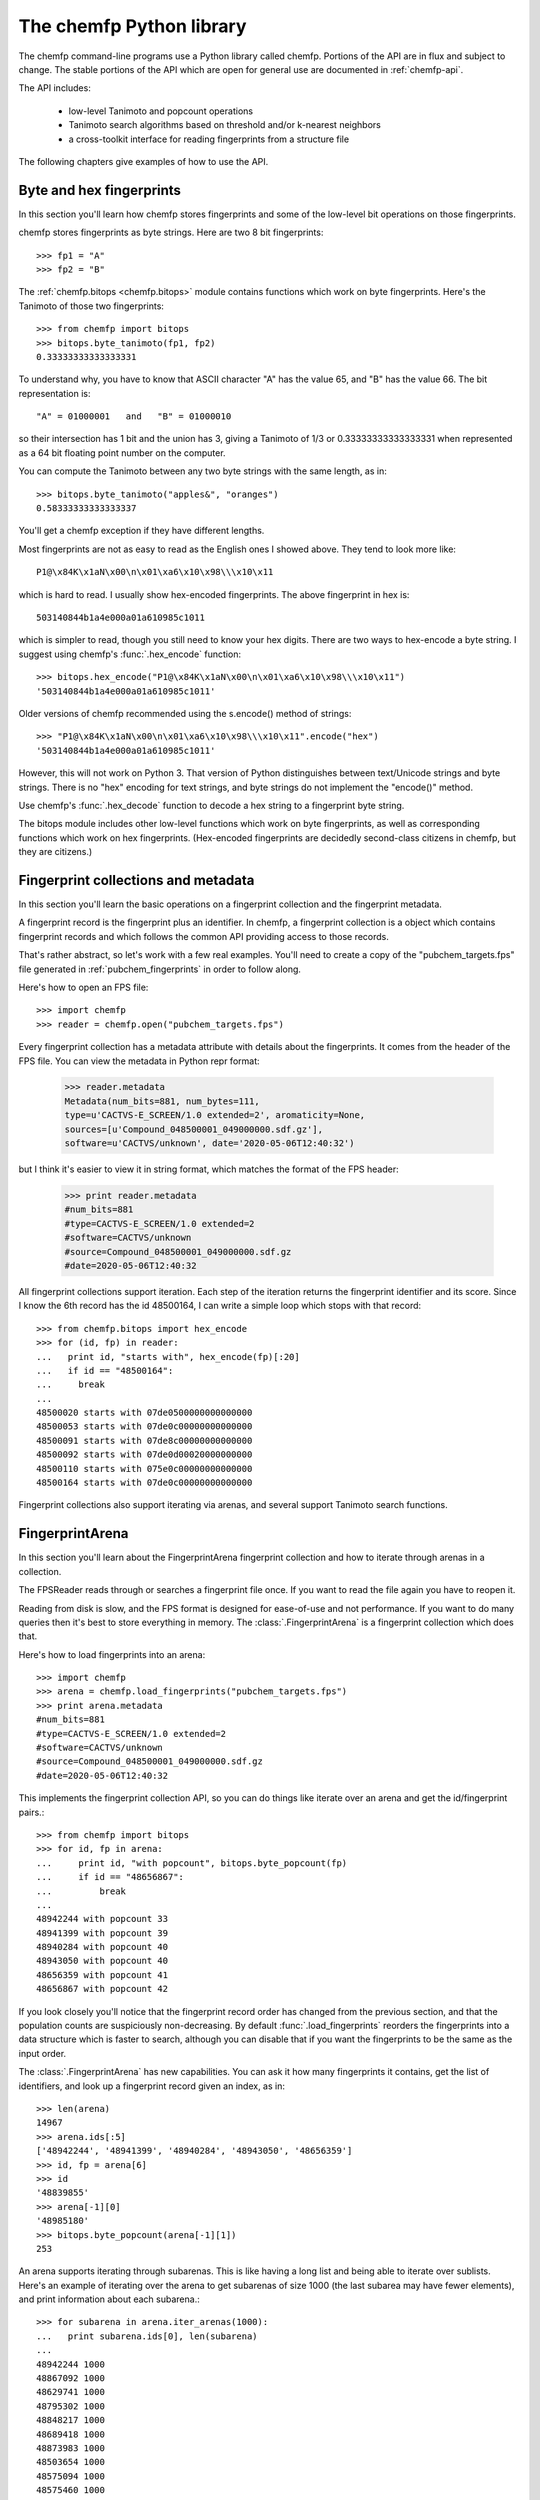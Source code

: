.. highlight:: pycon

=========================
The chemfp Python library
=========================

The chemfp command-line programs use a Python library called
chemfp. Portions of the API are in flux and subject to change. The
stable portions of the API which are open for general use are
documented in :ref:`chemfp-api`.

The API includes:

 - low-level Tanimoto and popcount operations
 - Tanimoto search algorithms based on threshold and/or k-nearest neighbors
 - a cross-toolkit interface for reading fingerprints from a structure file

The following chapters give examples of how to use the API.

Byte and hex fingerprints
=========================

In this section you'll learn how chemfp stores fingerprints and some
of the low-level bit operations on those fingerprints.

chemfp stores fingerprints as byte strings. Here are two 8 bit
fingerprints::

    >>> fp1 = "A"
    >>> fp2 = "B"

The :ref:`chemfp.bitops <chemfp.bitops>` module contains functions which work on byte
fingerprints. Here's the Tanimoto of those two fingerprints::

    >>> from chemfp import bitops
    >>> bitops.byte_tanimoto(fp1, fp2)
    0.33333333333333331

To understand why, you have to know that ASCII character "A" has the
value 65, and "B" has the value 66. The bit representation is::

     "A" = 01000001   and   "B" = 01000010

so their intersection has 1 bit and the union has 3, giving a Tanimoto
of 1/3 or 0.33333333333333331 when represented as a 64 bit floating
point number on the computer.

You can compute the Tanimoto between any two byte strings with the
same length, as in::

    >>> bitops.byte_tanimoto("apples&", "oranges")
    0.58333333333333337

You'll get a chemfp exception if they have different lengths.

.. highlight:: none

Most fingerprints are not as easy to read as the English ones I showed
above. They tend to look more like::


    P1@\x84K\x1aN\x00\n\x01\xa6\x10\x98\\\x10\x11

which is hard to read. I usually show hex-encoded fingerprints. The above
fingerprint in hex is::

    503140844b1a4e000a01a610985c1011

.. highlight:: pycon 

which is simpler to read, though you still need to know your hex
digits. There are two ways to hex-encode a byte string. I suggest
using chemfp's :func:`.hex_encode` function::
  
    >>> bitops.hex_encode("P1@\x84K\x1aN\x00\n\x01\xa6\x10\x98\\\x10\x11")
    '503140844b1a4e000a01a610985c1011'

Older versions of chemfp recommended using the s.encode() method of strings::

     >>> "P1@\x84K\x1aN\x00\n\x01\xa6\x10\x98\\\x10\x11".encode("hex")
     '503140844b1a4e000a01a610985c1011'

However, this will not work on Python 3. That version of Python
distinguishes between text/Unicode strings and byte strings. There is
no "hex" encoding for text strings, and byte strings do not implement
the "encode()" method.

Use chemfp's :func:`.hex_decode` function to decode a hex string to
a fingerprint byte string.

The bitops module includes other low-level functions which work on
byte fingerprints, as well as corresponding functions which work on
hex fingerprints. (Hex-encoded fingerprints are decidedly second-class
citizens in chemfp, but they are citizens.)


Fingerprint collections and metadata
====================================

In this section you'll learn the basic operations on a fingerprint
collection and the fingerprint metadata.

A fingerprint record is the fingerprint plus an identifier. In chemfp,
a fingerprint collection is a object which contains fingerprint
records and which follows the common API providing access to those
records.

That's rather abstract, so let's work with a few real examples. You'll
need to create a copy of the "pubchem_targets.fps" file generated in
:ref:`pubchem_fingerprints` in order to follow along.

Here's how to open an FPS file::

    >>> import chemfp
    >>> reader = chemfp.open("pubchem_targets.fps")

Every fingerprint collection has a metadata attribute with details
about the fingerprints. It comes from the header of the FPS file. You
can view the metadata in Python repr format:

    >>> reader.metadata
    Metadata(num_bits=881, num_bytes=111,
    type=u'CACTVS-E_SCREEN/1.0 extended=2', aromaticity=None,
    sources=[u'Compound_048500001_049000000.sdf.gz'],
    software=u'CACTVS/unknown', date='2020-05-06T12:40:32')
    
but I think it's easier to view it in string format, which matches the
format of the FPS header:

    >>> print reader.metadata
    #num_bits=881
    #type=CACTVS-E_SCREEN/1.0 extended=2
    #software=CACTVS/unknown
    #source=Compound_048500001_049000000.sdf.gz
    #date=2020-05-06T12:40:32

All fingerprint collections support iteration. Each step of the
iteration returns the fingerprint identifier and its score. Since I
know the 6th record has the id 48500164, I can write a simple loop
which stops with that record::

    >>> from chemfp.bitops import hex_encode
    >>> for (id, fp) in reader:
    ...   print id, "starts with", hex_encode(fp)[:20]
    ...   if id == "48500164":
    ...     break
    ...
    48500020 starts with 07de0500000000000000
    48500053 starts with 07de0c00000000000000
    48500091 starts with 07de8c00000000000000
    48500092 starts with 07de0d00020000000000
    48500110 starts with 075e0c00000000000000
    48500164 starts with 07de0c00000000000000

Fingerprint collections also support iterating via arenas, and several
support Tanimoto search functions.


FingerprintArena
================

In this section you'll learn about the FingerprintArena fingerprint
collection and how to iterate through arenas in a collection.

The FPSReader reads through or searches a fingerprint file once. If
you want to read the file again you have to reopen it.

Reading from disk is slow, and the FPS format is designed for
ease-of-use and not performance. If you want to do many queries then
it's best to store everything in memory. The
:class:`.FingerprintArena` is a
fingerprint collection which does that.

Here's how to load fingerprints into an arena::

    >>> import chemfp
    >>> arena = chemfp.load_fingerprints("pubchem_targets.fps")
    >>> print arena.metadata
    #num_bits=881
    #type=CACTVS-E_SCREEN/1.0 extended=2
    #software=CACTVS/unknown
    #source=Compound_048500001_049000000.sdf.gz
    #date=2020-05-06T12:40:32

This implements the fingerprint collection API, so you can do things
like iterate over an arena and get the id/fingerprint pairs.::

    >>> from chemfp import bitops
    >>> for id, fp in arena:
    ...     print id, "with popcount", bitops.byte_popcount(fp)
    ...     if id == "48656867":
    ...         break
    ... 
    48942244 with popcount 33
    48941399 with popcount 39
    48940284 with popcount 40
    48943050 with popcount 40
    48656359 with popcount 41
    48656867 with popcount 42

If you look closely you'll notice that the fingerprint record order
has changed from the previous section, and that the population counts
are suspiciously non-decreasing. By default :func:`.load_fingerprints`
reorders the fingerprints into a data structure which is faster to
search, although you can disable that if you want the fingerprints to
be the same as the input order.

The :class:`.FingerprintArena` has new capabilities. You can ask it
how many fingerprints it contains, get the list of identifiers, and
look up a fingerprint record given an index, as in::

    >>> len(arena)
    14967
    >>> arena.ids[:5]
    ['48942244', '48941399', '48940284', '48943050', '48656359']
    >>> id, fp = arena[6]
    >>> id
    '48839855'
    >>> arena[-1][0]
    '48985180'
    >>> bitops.byte_popcount(arena[-1][1])
    253

An arena supports iterating through subarenas. This is like having a
long list and being able to iterate over sublists. Here's an example
of iterating over the arena to get subarenas of size 1000 (the last
subarea may have fewer elements), and print information about each
subarena.::

    >>> for subarena in arena.iter_arenas(1000):
    ...   print subarena.ids[0], len(subarena)
    ... 
    48942244 1000
    48867092 1000
    48629741 1000
    48795302 1000
    48848217 1000
    48689418 1000
    48873983 1000
    48503654 1000
    48575094 1000
    48575460 1000
    48531270 1000
    48960181 1000
    48806978 1000
    48837835 1000
    48584671 967
    >>> arena[0][0]
    '48942244'
    >>> arena[1000][0]
    '48867092'

To help demonstrate what's going on, I showed the first id of each
record along with the main arena ids for records 0 and 1000, so you
can verify that they are the same.

Arenas are a core part of chemfp. Processing one fingerprint at a time
is slow, so the main search routines expect to iterate over query
arenas, rather than query fingerprints.

Thus, the FPSReaders -- and all chemfp fingerprint collections -- also
support the :func:`.iter_arenas` interface. Here's an example of reading the
targets file 2000 records at a time::

    >>> queries = chemfp.open("pubchem_queries.fps")
    >>> for arena in queries.iter_arenas(2):
    ...   print len(arena)
    ...
    2000
    2000
    2000
    2000
    2000
    826

Those add up to 10,826, which you can verify is the number of
structures in the original source file.

If you have a :class:`.FingerprintArena` instance then you can also
use Python's slice notation to make a subarena::

    >>> queries = chemfp.load_fingerprints("pubchem_queries.fps")
    >>> queries[10:15]
    <chemfp.arena.FingerprintArena object at 0x552c10>
    >>> queries[10:15].ids
    ['99110546', '99110547', '99123452', '99123453', '99133437']
    >>> queries.ids[10:15]
    ['99110546', '99110547', '99123452', '99123453', '99133437']

The big restriction is that slices can only have a step size
of 1. Slices like `[10:20:2]` and `[::-1]` aren't supported. If you
want something like that then you'll need to make a new arena instead
of using a subarena slice.

In case you were wondering, yes, you can use `iter_arenas` or the other
FingerprintArena methods on a subarena::

    >>> queries[10:15][1:3].ids
    ['99110547', '99123452']
    >>> queries.ids[11:13]
    ['99110547', '99123452']



How to use query fingerprints to search for similar target fingerprints
=======================================================================

In this section you'll learn how to do a Tanimoto search using the
previously created PubChem fingerprint files for the queries and the
targets.

It's faster to search an arena, so I'll load the target fingerprints:

    >>> import chemfp
    >>> targets = chemfp.load_fingerprints("pubchem_targets.fps")
    >>> len(targets)
    14967

and open the queries as an FPSReader.

    >>> queries = chemfp.open("pubchem_queries.fps")

I'll use :func:`.threshold_tanimoto_search` to find, for each query,
all hits which are at least 0.7 similar to the query.

    >>> for (query_id, hits) in chemfp.threshold_tanimoto_search(queries, targets, threshold=0.7):
    ...   print query_id, len(hits), list(hits)[:2]
    ... 
    99000039 641 [(3619, 0.7085714285714285), (4302, 0.7371428571428571)]
    99000230 373 [(2747, 0.703030303030303), (3608, 0.7041420118343196)]
    99002251 270 [(2512, 0.7006369426751592), (2873, 0.7088607594936709)]
    99003537 523 [(6697, 0.7230769230769231), (7478, 0.7085427135678392)]
    99003538 523 [(6697, 0.7230769230769231), (7478, 0.7085427135678392)]
    99005028 131 [(772, 0.7589285714285714), (796, 0.7522123893805309)]
    99005031 131 [(772, 0.7589285714285714), (796, 0.7522123893805309)]
    99006292 308 [(805, 0.7058823529411765), (808, 0.7)]
    99006293 308 [(805, 0.7058823529411765), (808, 0.7)]
    99006597 0 []
          # ... many lines omitted ...

I'm only showing the first two hits for the sake of space. It seems
rather pointless, after all, to show all 641 hits of query id 99000039.

What you don't see is that the implementation uses the iter_arenas()
interface on the queries so that it processes only a subarena at a
time. There's a tradeoff between a large arena, which is faster
because it doesn't often go back to Python code, or a small arena,
which uses less memory and is more responsive. You can change the
tradeoff using the *arena_size* parameter.


If all you care about is the count of the hits within a given
threshold then use :func:`chemfp.count_tanimoto_hits`::

    >>> queries = chemfp.open("pubchem_queries.fps")
    >>> for (query_id, count) in chemfp.count_tanimoto_hits(queries, targets, threshold=0.7):
    ...     print query_id, count
    ... 
    99000039 641
    99000230 373
    99002251 270
    99003537 523
    99003538 523
    99005028 131
    99005031 131
    99006292 308
    99006293 308
    99006597 0
         # ... many lines omitted ...

Or, if you only want the k=2 nearest neighbors to each target within
that same threshold of 0.7 then use
:func:`chemfp.knearest_tanimoto_search`::

    >>> queries = chemfp.open("pubchem_queries.fps")
    >>> for (query_id, hits) in chemfp.knearest_tanimoto_search(queries, targets, k=2, threshold=0.7):
    ...     print query_id, list(hits)
    ... 
    99000039 [(10706, 0.8784530386740331), (10551, 0.8729281767955801)]
    99000230 [(8201, 0.8588235294117647), (10267, 0.8522727272727273)]
    99002251 [(6939, 0.8109756097560976), (8628, 0.8106508875739645)]
    99003537 [(13023, 0.9035532994923858), (12924, 0.8984771573604061)]
    99003538 [(13023, 0.9035532994923858), (12924, 0.8984771573604061)]
    99005028 [(906, 0.8288288288288288), (1746, 0.8166666666666667)]
         # ... many lines omitted ...



How to search an FPS file
=========================

In this section you'll learn how to search an FPS file directly,
without loading it into a FingerprintArena.

The previous example loaded the fingerprints into a
FingerprintArena. That's the fastest way to do multiple
searches. Sometimes though you only want to do one or a couple of
queries. It seems rather excessive to read the entire targets file
into an in-memory data structure before doing the search when you
could search will processing the file.

For that case, use an FPSReader as the target file. Here I'll get the
first two records from the queries file and use them to search the
targets file::

    >>> query_arena = next(chemfp.open("pubchem_queries.fps").iter_arenas(2))

This line opens the file, iterates over its fingerprint records, and
return the two as an arena. Perhaps a slightly less confusing way to
write the above is::

    >>> for query_arena in chemfp.open("pubchem_queries.fps").iter_arenas(1):
    ...   break

Here are the k=5 closest hits against the targets file::

    >>> targets = chemfp.open("pubchem_targets.fps")
    >>> for query_id, hits in chemfp.knearest_tanimoto_search(query_arena, targets, k=5, threshold=0.0):
    ...   print "Hits for", query_id
    ...   for hit in hits:
    ...     print "", hit
    ... 
    Hits for 99000039
     ('48503376', 0.8784530386740331)
     ('48503380', 0.8729281767955801)
     ('48732162', 0.8595505617977528)
     ('48520532', 0.8540540540540541)
     ('48985130', 0.8449197860962567)
    Hits for 99000230
     ('48563034', 0.8588235294117647)
     ('48731730', 0.8522727272727273)
     ('48583483', 0.8411764705882353)
     ('48563042', 0.8352941176470589)
     ('48935653', 0.8333333333333334)

Remember that the FPSReader is based on reading an FPS file. Once
you've done a search, the file is read, and you can't do another
search. You'll need to reopen the file.

Each search processes *arena_size* query fingerprints at a time. You
will need to increase that value if you want to search more than that
number of fingerprints with this method. The search performance
tradeoff between a FPSReader search and loading the fingerprints into
a FingerprintArena occurs with under 10 queries, so there should be
little reason to worry about this.


FingerprintArena searches returning indices instead of ids
===========================================================

In this section you'll learn how to search a FingerprintArena and use
hits based on integer indices rather than string ids.

The previous sections used a high-level interface to the Tanimoto
search code. Those are designed for the common case where you just
want the query id and the hits, where each hit includes the target id.

Working with strings is actually rather inefficient in both speed and
memory. It's usually better to work with indices if you can, and in
the next section I'll show how to make a distance matrix using this
interface.

The index-based search functions are in the :mod:`chemfp.search` module.
They can be categorized into three groups:

  1. Count the number of hits:

    * :func:`chemfp.search.count_tanimoto_hits_fp` - search an arena using a single fingerprint

    * :func:`chemfp.search.count_tanimoto_hits_arena` - search an arena using an arena

    * :func:`chemfp.search.count_tanimoto_hits_symmetric` - search an arena using itself

  2. Find all hits at or above a given threshold, sorted arbitrarily:

    * :func:`chemfp.search.threshold_tanimoto_search_fp` - search an arena using a single fingerprint

    * :func:`chemfp.search.threshold_tanimoto_search_arena` - search an arena using an arena

    * :func:`chemfp.search.threshold_tanimoto_search_symmetric` - search an arena using itself


  3. Find the k-nearest hits at or above a given threshold, sorted by decreasing similarity:

    * :func:`chemfp.search.knearest_tanimoto_search_fp` - search an arena using a single fingerprint

    * :func:`chemfp.search.knearest_tanimoto_search_arena` - search an arena using an arena

    * :func:`chemfp.search.knearest_tanimoto_search_symmetric` - search an arena using itself

The functions ending '_fp' take a query fingerprint and a target
arena. The functions ending '_arena' take a query arena and a target
arena. The functions ending '_symmetric' use the same arena as both
the query and target.

In the following example, I'll use the first 5 fingerprints of a data
set to search the entire data set. To do this, I load the data set as
an arena, read the 5 records of the same file as a query arena, and do
the search.

    >>> import chemfp
    >>> from chemfp import search
    >>> targets = chemfp.load_fingerprints("pubchem_queries.fps")
    >>> queries = next(chemfp.open("pubchem_queries.fps").iter_arenas(5))
    >>> results = search.threshold_tanimoto_search_arena (queries, targets, threshold=0.7)

The threshold_tanimoto_search_arena search finds the target
fingerprints which have a similarity score of at least 0.7 compared to
the query.

You can iterate over the results to get the list of hits for each of
the queries. The order of the results is the same as the order of the
records in the query.::

    >>> for hits in results:
    ...   print len(hits), hits.get_ids_and_scores()[:3]
    ...
    261 [('99115962', 0.7005649717514124), ('99115963', 0.7005649717514124), ('99103967', 0.7303370786516854)]
    281 [('99141183', 0.7202380952380952), ('99174339', 0.7017543859649122), ('99275524', 0.7093023255813954)]
    118 [('99123562', 0.7564102564102564), ('99104138', 0.7080745341614907), ('99104141', 0.7080745341614907)]
    223 [('99121080', 0.7591623036649214), ('99210542', 0.7106598984771574), ('99210544', 0.7106598984771574)]
    223 [('99121080', 0.7591623036649214), ('99210542', 0.7106598984771574), ('99210544', 0.7106598984771574)]

This result is like what you saw earlier, except that it doesn't have
the query id. You can get that from the arena's `id` attribute, which
contains the list of fingerprint identifiers.

    >>> for query_id, hits in zip(queries.ids, results):
    ...   print "Hits for", query_id
    ...   for hit in hits.get_ids_and_scores()[:3]:
    ...     print "", hit
    Hits for 99000039
    ('99115962', 0.7005649717514124)
    ('99115963', 0.7005649717514124)
    ('99103967', 0.7303370786516854)
    Hits for 99000230
    ('99141183', 0.7202380952380952)
    ('99174339', 0.7017543859649122)
    ('99275524', 0.7093023255813954)
    Hits for 99002251
       ...

What I really want to show is that you can get the same data only
using the offset index for the target record instead of its id. The
result from a Tanimoto search is a :class:`.SearchResults`
instance, with methods that include
:meth:`SearchResults.get_indices_and_scores`,
:meth:`SearchResults.get_ids`, and :meth:`SearchResults.get_scores`::

  >>> for hits in results:
  ...   print len(hits), hits.get_indices_and_scores()[:3]
  ... 
  261 [(2998, 0.7005649717514124), (2999, 0.7005649717514124), (3816, 0.7303370786516854)]
  281 [(2953, 0.7202380952380952), (3162, 0.7017543859649122), (3543, 0.7093023255813954)]
  118 [(2491, 0.7564102564102564), (2584, 0.7080745341614907), (2585, 0.7080745341614907)]
  223 [(5509, 0.7591623036649214), (5793, 0.7106598984771574), (5794, 0.7106598984771574)]
  223 [(5509, 0.7591623036649214), (5793, 0.7106598984771574), (5794, 0.7106598984771574)]
  >>> 
  >>> targets.ids[0]
  '99116624'
  >>> targets.ids[3]
  '99116668'
  >>> targets.ids[15]
  '99134597'

I did a few id lookups given the target dataset to show you that the
index corresponds to the identifiers from the previous code.

These examples iterated over each individual :class:`SearchResult` to
fetch the ids and scores, or indices and scores. Another possibility
is to ask the `SearchResults` collection to iterate directly over the
list of fields you want.

  >>> for row in results.iter_indices_and_scores():
  ...   print len(row), row[:3]
  ...
  261 [(2998, 0.7005649717514124), (2999, 0.7005649717514124), (3816, 0.7303370786516854)]
  281 [(2953, 0.7202380952380952), (3162, 0.7017543859649122), (3543, 0.7093023255813954)]
  118 [(2491, 0.7564102564102564), (2584, 0.7080745341614907), (2585, 0.7080745341614907)]
  223 [(5509, 0.7591623036649214), (5793, 0.7106598984771574), (5794, 0.7106598984771574)]
  223 [(5509, 0.7591623036649214), (5793, 0.7106598984771574), (5794, 0.7106598984771574)]

This was added to get a bit more performance out of chemfp and because
the API is sometimes cleaner one way and sometimes cleaner than the
other. Yes, I know that the Zen of Python recommends that "there
should be one-- and preferably only one --obvious way to do it." Oh
well.


Computing a distance matrix for clustering
==========================================

In this section you'll learn how to compute a distance matrix using
the chemfp API.

chemfp does not do clustering. There's a huge number of tools which
already do that. A goal of chemfp in the future is to provide some
core components which clustering algorithms can use.

That's in the future. Right now you can use the following to build a
distance matrix and pass that to one of those tools.

Since we're using the same fingerprint arena for both queries and
targets, we know the distance matrix will be symmetric along the
diagonal, and the diagonal terms will be 1.0. The
:func:`chemfp.search.threshold_tanimoto_search_symmetric` functions can take
advantage of the symmetry for a factor of two performance
gain. There's also a way to limit it to just the upper triangle, which
gives a factor of two memory gain as well.


Most of those tools use `NumPy <http://numpy.scipy.org/>`_, which is a
popular third-party package for numerical computing. You will need to
have it installed for the following to work.

.. highlight:: python 

::

  import numpy  # NumPy must be installed
  from chemfp import search
  
  # Compute distance[i][j] = 1-Tanimoto(fp[i], fp[j])
  
  def distance_matrix(arena):
      n = len(arena)
      
      # Start off a similarity matrix with 1.0s along the diagonal
      similarities = numpy.identity(n, "d")
      
      ## Compute the full similarity matrix.
      # The implementation computes the upper-triangle then copies
      # the upper-triangle into lower-triangle. It does not include
      # terms for the diagonal.
      results = search.threshold_tanimoto_search_symmetric(arena, threshold=0.0)
      
      # Copy the results into the NumPy array.
      for row_index, row in enumerate(results.iter_indices_and_scores()):
          for target_index, target_score in row:
              similarities[row_index, target_index] = target_score
      
      # Return the distance matrix using the similarity matrix
      return 1.0 - similarities


Once you've computed the distance matrix, clustering is easy. I
installed the `hcluster <http://code.google.com/p/scipy-cluster/>`_
package, as well as `matplotlib <http://matplotlib.sourceforge.net/>`_,
then ran the following to see the hierarchical clustering::

  import chemfp
  import hcluster # Clustering package from http://code.google.com/p/scipy-cluster/
  
  # ... insert the 'distance_matrix' function definition here ...
  
  dataset = chemfp.load_fingerprints("pubchem_queries.fps")
  distances  = distance_matrix(dataset)
  
  linkage = hcluster.linkage(distances, method="single", metric="euclidean")
  
  # Plot using matplotlib, which you must have installed
  hcluster.dendrogram(linkage, labels=dataset.ids)
  
  import pylab
  pylab.show()

In practice you'll almost certainly want to use one of the `scikit-learn clustering algorithms
<http://scikit-learn.org/stable/modules/classes.html#module-sklearn.cluster>`_.


Convert SearchResults to a SciPy csr matrix
===========================================

In this section you'll learn how to convert a SearchResults object
into a SciPy compressed sparse row matrix.

In the previous section you learned how to use the chemfp API to
create a NumPy similarity matrix, and convert that into a distance
matrix. The result is a dense matrix, and the amount of memory goes as
the square of the number of structures.

If you have a reasonably high similarity threshold, like 0.7, then
most of the similarity scores will be zero. Internally the
:class:`.SearchResults` object only stores the non-zero values for
each row, along with an index to specify the column. This is a common
way to compress sparse data.

SciPy has its own
`compressed sparse row ("csr") matrix
<https://docs.scipy.org/doc/scipy/reference/generated/scipy.sparse.csr_matrix.html>`_
data type, which can be used as input to many of the
`scikit-learn clustering algorithms
<http://scikit-learn.org/stable/modules/classes.html#module-sklearn.cluster>`_.

If you want to use those algorithms, call the
:meth:`.SearchResults.to_csr` method to convert the SearchResults
scores (and only the scores) into a csr matrix. The rows will be in
the same order as the SearchResult (and the original queries), and
the columns will be in the same order as the target arena, including
its ids.

I don't know enough about scikit-learn to give a useful example. (If
you do, let me know!) Instead, I'll start by doing an NxM search of
two sets of fingerprints::

  from __future__ import print_function
  import chemfp
  from chemfp import search
  
  queries = chemfp.load_fingerprints("pubchem_queries.fps")
  targets = chemfp.load_fingerprints("pubchem_targets.fps")
  results = search.threshold_tanimoto_search_arena(queries, targets, threshold = 0.8)

.. highlight:: pycon

The SearchResults attribute :attr:`~.SearchResults.shape` describes the
number of rows and columns::
  
  >>> results.shape
  (10826, 14967)
  >>> len(queries)
  10826
  >>> len(targets)
  14967
  >>> results[2001].get_indices_and_scores()
  [(2031, 0.8770491803278688), (2032, 0.8770491803278688)]

I'll turn it into a SciPy csr::

  >>> csr = results.to_csr()
  >>> csr
  <10826x14967 sparse matrix of type '<type 'numpy.float64'>'
      with 369471 stored elements in Compressed Sparse Row format>
  >>> csr.shape
  (10826, 14967)

and look at the same row to show it has the same indices and scores::

  >>> csr[2001]
  <1x14967 sparse matrix of type '<type 'numpy.float64'>'
      with 2 stored elements in Compressed Sparse Row format>
  >>> csr[2001].indices
  array([2031, 2032], dtype=int32)
  >>> csr[2001].data
  array([0.87704918, 0.87704918])

Taylor-Butina clustering
========================

For the last clustering example, here's my (non-validated) variation
of the `Butina algorithm from JCICS 1999, 39, 747-750 <http://www.chemomine.co.uk/dbclus-paper.pdf>`_.
See also http://www.redbrick.dcu.ie/~noel/R_clustering.html . You
might know it as Leader clustering.

.. highlight:: python 

First, for each fingerprint find all other fingerprints with a
threshold of 0.8::

  import chemfp
  from chemfp import search
  
  arena = chemfp.load_fingerprints("pubchem_targets.fps")
  results = search. threshold_tanimoto_search_symmetric (arena, threshold = 0.8)


Sort the results so that fingerprints with more hits come first. This
is more likely to be a cluster centroid. Break ties arbitrarily by the
fingerprint id; since fingerprints are ordered by the number of bits
this likely makes larger structures appear first.::

  # Reorder so the centroid with the most hits comes first.
  # (That's why I do a reverse search.)
  # Ignore the arbitrariness of breaking ties by fingerprint index
  results = sorted( (  (len(indices), i, indices)
                            for (i,indices) in enumerate(results.iter_indices())  ),
                    reverse=True)


Apply the leader algorithm to determine the cluster centroids and the singletons::


  # Determine the true/false singletons and the clusters
  true_singletons = []
  false_singletons = []
  clusters = []
  
  seen = set()
  for (size, fp_idx, members) in results:
      if fp_idx in seen:
          # Can't use a centroid which is already assigned
          continue
      seen.add(fp_idx)
  
      # Figure out which ones haven't yet been assigned
      unassigned = set(members) - seen
  
      if not unassigned:
          false_singletons.append(fp_idx)
          continue
      
      # this is a new cluster
      clusters.append( (fp_idx, unassigned) )
      seen.update(unassigned)

Once done, report the results::

  print len(true_singletons), "true singletons"
  print "=>", " ".join(sorted(arena.ids[idx] for idx in true_singletons))
  print
  
  print len(false_singletons), "false singletons"
  print "=>", " ".join(sorted(arena.ids[idx] for idx in false_singletons))
  print
  
  # Sort so the cluster with the most compounds comes first,
  # then by alphabetically smallest id
  def cluster_sort_key(cluster):
      centroid_idx, members = cluster
      return -len(members), arena.ids[centroid_idx]
  
  clusters.sort(key=cluster_sort_key)
    
  print len(clusters), "clusters"
  for centroid_idx, members in clusters:
      print arena.ids[centroid_idx], "has", len(members), "other members"
      print "=>", " ".join(arena.ids[idx] for idx in members)


The algorithm is quick for this small data set. (Less than a second.)

Out of curiosity, I tried this on 100,000 compounds selected
arbitrarily from PubChem. It took 35 seconds on my desktop (a 3.2 GHZ
Intel Core i3) with a threshold of 0.8. In the Butina paper, it took
24 hours to do the same, although that was with a 1024 bit fingerprint
instead of 881. It's hard to judge the absolute speed differences of a
MIPS R4000 from 1998 to a desktop from 2011, but it's less than the
factor of about 2000 you see here.

More relevent is the comparison between these numbers for the 1.1
release compared to the original numbers for the 1.0 release. On my
old laptop, may it rest it peace, it took 7 minutes to compute the
same benchmark. Where did the roughly 16-fold peformance boost come
from? Money. After 1.0 was released, Roche funded me to add various
optimizations, including taking advantage of the symmetery (2x) and
using hardware POPCNT if available (4x). Roche and another company
helped fund the OpenMP support, and when my desktop reran this
benchmark it used 4 cores instead of 1.

The wary among you might notice that 2*4*4 = 32x faster, while I
said the overall code was only 16x faster. Where's the factor of 2x
slowdown? It's in the Python code! The
:func:`chemfp.search.threshold_tanimoto_search_symmetric` step took only 13 seconds. The
remaining 22 seconds was in the leader code written in Python. To
make the analysis more complicated, improvements to the chemfp API
sped up the clustering step by about 40%.

With chemfp 1.0 version, the clustering performance overhead was minor
compared to the full similarity search, so I didn't keep track of
it. With chemfp 1.1, those roles have reversed! 

Update for chemfp 1.6 in 2020: I re-ran the same algorithm on an even
newer Mac laptop, with a single thread on an 2.3 GHz Intel Core i5. It
took 19 seconds. The laptop is more powerful, and chemfp 1.6 added
an even faster search implementation. (The commercial version, chemfp
3, is faster still.)

Reading structure fingerprints using a toolkit
==============================================

In this section you'll learn how to use a chemistry toolkit in order
to compute fingerprints from a given structure file.

NOTE: this is here mostly for historical interest. chemfp 1.6 was
released in 2020. None of the underlying chemistry toolkits support
Python 2.7 and I no longer have a working setup where I can test the
older toolkits. This section shows the output from chemfp 1.4.

What happens if you're given a structure file and you want to find the
two nearest matches in an FPS file? You'll have to generate the
fingerprints for the structures in the structure file, then do the
comparison.

.. highlight:: pycon 

For this section you'll need to have a chemistry toolkit. I'll use the
"chebi_maccs.fps" file generated in :ref:`chebi_fingerprints` as the
targets, and the PubChem file `Compound_027575001_027600000.sdf.gz
<ftp://ftp.ncbi.nlm.nih.gov/pubchem/Compound/CURRENT-Full/SDF/Compound_027575001_027600000.sdf.gz>`_
as the source of query structures::

  >>> import chemfp
  >>> from chemfp import search
  >>> targets = chemfp.load_fingerprints("chebi_maccs.fps")
  >>> queries = chemfp.read_molecule_fingerprints(targets.metadata, "Compound_027575001_027600000.sdf.gz")
  >>> for (query_id, hits) in chemfp.knearest_tanimoto_search(queries, targets, k=2, threshold=0.4):
  ...   print query_id, "=>",
  ...   for (target_id, score) in hits.get_ids_and_scores():
  ...     print "%s %.3f" % (target_id, score),
  ...   print
  ...
  27575190 => CHEBI:116551 0.779 CHEBI:105622 0.771
  27575192 => CHEBI:105622 0.809 CHEBI:108425 0.809
  27575198 => CHEBI:109833 0.736 CHEBI:105937 0.730
  27575208 => CHEBI:105622 0.783 CHEBI:108425 0.783
  27575240 => CHEBI:91516 0.747 CHEBI:111326 0.737
  27575250 => CHEBI:105622 0.809 CHEBI:108425 0.809
  27575257 => CHEBI:105622 0.732 CHEBI:108425 0.732
  27575282 => CHEBI:126087 0.764 CHEBI:127676 0.764
  27575284 => CHEBI:105622 0.900 CHEBI:108425 0.900
       # ... many lines omitted ...

That's it! Pretty simple, wasn't it? You didn't even need to explictly
specify which toolkit you wanted to use.

The only new thing here is :func:`chemfp.read_molecule_fingerprints`. The
first parameter of this is the metadata used to configure the
reader. In my case it's::

  >>> print targets.metadata
  #num_bits=166
  #type=RDKit-MACCS166/2
  #software=RDKit/2017.09.1.dev1 chemfp/1.4
  #source=ChEBI_lite.sdf.gz
  #date=2017-09-14T11:19:31

The "type" told chemfp which toolkit to use to read molecules, and how
to generate fingerprints from those molecules, while "aromaticity"
told it which aromaticity model to use when reading the molecule file.

You can instead course pass in your own metadata as the first parameter to
read_molecule_fingerprints, and as a shortcut, if you pass in a
string then it will be used as the fingerprint type.

For examples, if you have OpenBabel installed then you can do::

  >>> from chemfp.bitops import hex_encode
  >>> reader = chemfp.read_molecule_fingerprints("OpenBabel-MACCS", "Compound_027575001_027600000.sdf.gz")
  >>> for i, (id, fp) in enumerate(reader):
  ...   print id, hex_encode(fp)
  ...   if i == 3:
  ...     break
  ... 
  27575433 800404000840549e848189cca1f132aedfab6eff1b
  27575577 800400000000449e850581c22190022f8a8baadf1b
  27575602 000000000000449e840191d820a0122eda9abaff1b
  27575603 000000000000449e840191d820a0122eda9abaff1b

If you have OEChem and OEGraphSim installed then you can do::

  >>> from chemfp.bitops import hex_encode
  >>> reader = chemfp.read_molecule_fingerprints("OpenEye-MACCS166", "Compound_027575001_027600000.sdf.gz")
  >>> for i, (id, fp) in enumerate(reader):
  ...   print id, hex_encode(fp)
  ...   if i == 3:
  ...     break
  ... 
  27575433 000000080840448e8481cdccb1f1b216daaa6a7e3b
  27575577 000000080000448e850185c2219082178a8a6a5e3b
  27575602 000000080000448e8401d14820a01216da983b7e3b
  27575603 000000080000448e8401d14820a01216da983b7e3b

And if you have RDKit installed then you can do::

  >>> from chemfp.bitops import hex_encode
  >>> reader = chemfp.read_molecule_fingerprints("RDKit-MACCS166", "Compound_027575001_027600000.sdf.gz")
  >>> for i, (id, fp) in enumerate(reader):
  ...   print id, hex_encode(fp)
  ...   if i == 3:
  ...     break
  ... 
  27575433 000000000840549e84818dccb1f1323cdfab6eff1f
  27575577 000000000000449e850185c22190023d8a8beadf1f
  27575602 000000000000449e8401915820a0123eda98bbff1f
  27575603 000000000000449e8401915820a0123eda98bbff1f


Select a random fingerprint sample
==================================

In this section you'll learn how to make a new arena where the
fingerprints are randomly selected from the old arena.

A FingerprintArena slice creates a subarena. Technically speaking,
this is a "view" of the original data. The subarena doesn't actually
copy its fingerprint data from the original arena. Instead, it uses
the same fingerprint data, but keeps track of the start and end
position of the range it needs. This is why it's not possible to slice
with a step size other than +1.

This also means that memory for a large arena won't be freed until
all of its subarenas are also removed.

You can see some evidence for this because a :class:`.FingerprintArena` stores
the entire fingerprint data as a set of bytes named `arena`::

  >>> import chemfp
  >>> targets = chemfp.load_fingerprints("pubchem_targets.fps") 
  >>> subset = targets[10:20]
  >>> targets.arena is subset.arena
  True

This shows that the `targets` and `subset` share the same raw data
set. At least it shows that to me, the person who wrote the code.

You can ask an arena or subarena to make a
:meth:`.FingerprintArena.copy`. This allocates new memory for the new
arena and copies all of its fingerprints there.

::

  >>> new_subset = subset.copy()
  >>> len(new_subset) == len(subset)
  >>> new_subset.arena is subset.arena
  False
  >>> subset[7][0]
  '48637548'
  >>> new_subset[7][0]
  '48637548'


The :meth:`.FingerprintArena.copy` method can do more than just copy
the arena. You can give it a list of indices and it will only copy
those fingerprints::

  >>> three_targets = targets.copy([3112, 0, 1234])
  >>> three_targets.ids
  ['48942244', '48568841', '48628197']
  >>> [targets.ids[3112], targets.ids[0], targets.ids[1234]]
  ['48628197', '48942244', '48568841']

Are you confused about why the identifiers aren't in the same order?
That's because when you specify indicies, the copy automatically
reorders them by popcount and stores the popcount information. This
extra work help makes future searches faster. Use
:option:`reorder=False` to leave the order unchanged

  >>> my_ordering = targets.copy([3112, 0, 1234], reorder=False)
  >>> my_ordering.ids
  ['48628197', '48942244', '48568841']

This interesting, in a boring sort of way. Let's get back to the main
goal of getting a random subset of the data. I want to select *m*
records at random, without replacement, to make a new data set. You
can see this just means making a list with *m* different index
values. Python's built-in `random.sample <http://docs.python.org/2/library/random.html#random.sample>`_ function makes this easy::

  >>> import random
  >>> random.sample("abcdefgh", 3)
  ['b', 'h', 'f']
  >>> random.sample("abcdefgh", 2)
  ['d', 'a']
  >>> random.sample([5, 6, 7, 8, 9], 2)
  [7, 9]
  >>> help(random.sample)
  sample(self, population, k) method of random.Random instance
     Chooses k unique random elements from a population sequence.
     ...
     To choose a sample in a range of integers, use xrange as an argument.
     This is especially fast and space efficient for sampling from a
     large population:   sample(xrange(10000000), 60)

The last line of the help points out what do next!::

  >>> random.sample(xrange(len(targets)), 5)
  [610, 2850, 705, 1402, 2635]
  >>> random.sample(xrange(len(targets)), 5)
  [1683, 2320, 1385, 2705, 1850]

Putting it all together, and here's how to get a new arena containing
100 randomly selected fingerprints, without replacement, from the
`targets` arena::

  >>> sample_indices = random.sample(xrange(len(targets)), 100)
  >>> sample = targets.copy(indices=sample_indices)
  >>> len(sample)
  100


Look up a fingerprint with a given id
=====================================

In this section you'll learn how to get a fingerprint record with a
given id.

All fingerprint records have an identifier and a
fingerprint. Identifiers should be unique. (Duplicates are allowed, and
if they exist then the lookup code described in this section will
arbitrarily decide which record to return. Once made, the choice will
not change.)

Let's find the fingerprint for the record in "pubchem_targets.fps"
which has the identifier `48626981`. One solution is to iterate
over all of the records in a file, using the FPS reader::

  >>> import chemfp
  >>> for id, fp in chemfp.open("pubchem_targets.fps"):
  ...   if id == "48626981":
  ...     break
  ... else:
  ...   raise KeyError("%r not found" % (id,))
  ... 
  >>> fp[:5]
  '\x07\xde\x1c\x00\x00'
    
I used the somewhat obscure `else` clause to the `for` loop. If the
`for` finishes without breaking, which would happen if the identifier
weren't present, then it will raise an exception saying that it
couldn't find the given identifier.

If the fingerprint records are already in a :class:`.FingerprintArena`
then there's a better solution. Use the
:meth:`.FingerprintArena.get_fingerprint_by_id` method to get the
fingerprint byte string, or `None` if the identifier doesn't exist::

  >>> arena = chemfp.load_fingerprints("pubchem_targets.fps")
  >>> fp = arena.get_fingerprint_by_id("48626981")
  >>> fp[:5]
  '\x07\xde\x1c\x00\x00'
  >>> missing_fp = arena.get_fingerprint_by_id("does-not-exist")
  >>> missing_fp
  >>> missing_fp is None
  True

Internally this does about what you think it would. It uses the
arena's `id` list to make a lookup table mapping identifier to
index, and caches the table for later use. Given the index, it's very
easy to get the fingerprint.

In fact, you can get the index and do the record lookup yourself::

  >>> arena.get_index_by_id("48626981")
  11223
  >>> fp_index = arena.get_index_by_id("48626981")
  >>> arena[fp_index]
  ('48626981', '\x07\xde\x1c\x00  ... many bytes deleted ...')


Sorting search results
======================

In this section you'll learn how to sort the search results.

The k-nearest searches return the hits sorted from highest score to
lowest, and break ties arbitrarily. This is usually what you want, and
the extra cost to sort is small (k*log(k)) compared to the time needed
to maintain the internal heap (N*log(k)).

By comparison, the threshold searches return the hits in arbitrary
order. Sorting takes up to N*log(N) time, which is extra work for
those cases where you don't want sorted data. Use the
:meth:`SearchResult.reorder` method if you want the hits sorted
in-place::

  >>> import chemfp
  >>> arena = chemfp.load_fingerprints("pubchem_queries.fps")
  >>> query_fp = arena.get_fingerprint_by_id("99129158")
  >>> from chemfp import search
  >>> result = search.threshold_tanimoto_search_fp(query_fp, arena, threshold=0.90)
  >>> len(result)
  5
  >>> for pair in result.get_ids_and_scores():
  ...   print pair
  ...
  ('99129178', 0.9733333333333334)
  ('99129047', 0.9166666666666666)
  ('99129278', 0.9166666666666666)
  ('99129158', 1.0)
  ('99129260', 0.9548387096774194)
  >>> result.reorder("decreasing-score")
  >>> result.reorder("decreasing-score")
  >>> for pair in result.get_ids_and_scores():
  ...   print pair
  ...
  ('99129158', 1.0)
  ('99129178', 0.9733333333333334)
  ('99129260', 0.9548387096774194)
  ('99129047', 0.9166666666666666)
  ('99129278', 0.9166666666666666)
  >>> result.reorder("increasing-score")
  >>> for pair in result.get_ids_and_scores():
  ...   print pair
  ...
  ('99129047', 0.9166666666666666)
  ('99129278', 0.9166666666666666)
  ('99129260', 0.9548387096774194)
  ('99129178', 0.9733333333333334)
  ('99129158', 1.0)

There are currently six different sort methods, all specified by
name. These are

    * increasing-score: sort by increasing score
    * decreasing-score: sort by decreasing score
    * increasing-index: sort by increasing target index
    * decreasing-index: sort by decreasing target index
    * reverse: reverse the current ordering
    * move-closest-first: move the hit with the highest score to the first position

The first two should be obvious from the examples. If you find
something useful for the next two then let me know. The "reverse"
option reverses the current ordering, and is most useful if you want
to reverse the sorted results from a k-nearest search.

The "move-closest-first" option exists to improve the leader algorithm
stage used by the Taylor-Butina algorithm. The newly seen compound is
either in the same cluster as its nearest neighbor or it is the new
centroid. I felt it best to implement this as a special reorder term,
rather than one of the other possible options.

If you are interested in other ways to help improve your clustering
performance, let me know.

Each :class:`.SearchResult` has a :meth:`SearchResult.reorder` 
method. If you want to reorder all of the hits of a :class:`.SearchResults`
then use its :meth:`.SearchResults.reorder_all` method::

  >>> similarity_matrix = search.threshold_tanimoto_search_symmetric(
  ...                         arena, threshold=0.8)
  >>> for query_id, row in zip(arena.ids, similarity_matrix):
  ...   if len(row) == 3:
  ...     print query_id, "->", row.get_ids_and_scores()
  ...
  99110554 -> [('99110555', 1.0), ('99110552', 0.8214285714285714), ('99110553', 0.8214285714285714)]
  99110555 -> [('99110552', 0.8214285714285714), ('99110553', 0.8214285714285714), ('99110554', 1.0)]
  99110556 -> [('99110557', 1.0), ('99110552', 0.8214285714285714), ('99110553', 0.8214285714285714)]
         ... many lines omitted ...
  >>> similarity_matrix.reorder_all("decreasing-score")
  >>> for query_id, row in zip(arena.ids, similarity_matrix):
  ...   if len(row) == 3:
  ...     print query_id, "->", row.get_ids_and_scores()
  ...
  99110554 -> [('99110555', 1.0), ('99110552', 0.8214285714285714), ('99110553', 0.8214285714285714)]
  99110555 -> [('99110554', 1.0), ('99110552', 0.8214285714285714), ('99110553', 0.8214285714285714)]
  99110556 -> [('99110557', 1.0), ('99110552', 0.8214285714285714), ('99110553', 0.8214285714285714)]

It takes the same set of ordering names as :meth:`.SearchResult.reorder`.



Working with raw scores and counts in a range
=============================================

In this section you'll learn how to get the hit counts and raw scores
for a interval.

The length of the :class:`.SearchResult` is the number of hits it contains::

  >>> import chemfp
  >>> from chemfp import search
  >>> arena = chemfp.load_fingerprints("pubchem_targets.fps")
  >>> fp = arena.get_fingerprint_by_id("48692333")
  >>> result = search.threshold_tanimoto_search_fp(fp, arena, threshold=0.2)
  >>> len(result)
  14888

This gives you the number of hits at or above a threshold of 0.2,
which you can also get by doing
:func:`chemfp.search.count_tanimoto_hits_fp`.
The result also stores the hits, and you can get the number of hits
which are within a specified interval. Here are the hits counts at or
above 0.5, 0.80, and 0.95::

  >>> result.count(0.5)
  8976
  >>> result.count(0.8)
  150
  >>> result.count(0.85)
  24
  >>> result.count(0.9)
  0

The first parameter, *min_score*, specifies the minimum
threshold. The second, *max_score*, specifies the maximum. Here's
how to get the number of hits with a score of at most 0.95 and 0.5::

  >>> result.count(max_score=0.95)
  14865
  >>> result.count(max_score=0.5)
  6035

If you work do the addition for the min/max score of 0.5 you'll
realize that 8976 + 6035 equals 15011 which is 123 elements larger
than the result size of 14888. This is because the default interval
uses a closed range, and there are 123 hits with a score of exactly
0.5::

  >>> result.count(0.5, 0.5)
  26

The third parameter, *interval*, specifies the end conditions. The
default is "[]" which means that both ends are closed. The interval
"()" means that both ends are open, and "[)" and "(]" are the two
half-open/half-closed ranges. To get the number of hits below 0.5 and
the number of hits at or above 0.5 then you might use:

  >>> result.count(None, 0.5, "[)")
  5912
  >>> result.count(0.5, None, "[]")
  8976

to get the expected results. (A min or max of `None` means that there
is respectively no lower or no upper bound.)


Now for something a bit fancier. Suppose you have two sets of
structures. How well do they compare to each other? I can think of
various ways to do it. One is to look at a comparison profile. Find
all NxM comparisons between the two sets. How many of the hits have a
threshold of 0.2? How many at 0.5? 0.95?

If there are "many", then the two sets are likely more similar than
not. If the answer is "few", then they are likely rather distinct.

I'll be more specific. Are the coenzyme A-like structures in ChEBI
more similar to the penicillin-like structures than you would expect
by comparing two randomly chosen subsets? By similar, I'll use
Tanimoto similarity of the "chebi_maccs.fps" file created in the
:ref:`chebi_fingerprints` command-line tool example.

The CHEBI id for coenzyme A is CHEBI:15346 and for penicillin is
CHEBI:17334. I'll define the "coenzyme A-like" structures as the 117
structures where the fingerprint is at least 0.95 similar to coenzyme
A, and "penicillin-like" as the 15 structures at least 0.90 similar to
penicillin. This gives 1755 total comparisons.

.. highlight:: python 

You know enough to do this, but there's a nice optimization I haven't
told you about. You can get the total count of all of the threshold
hits using the :meth:`.SearchResults.count_all`
method, instead of looping over each :class:`.SearchResult`
and calling its :meth:`.SearchResult.count`::

    import chemfp
    from chemfp import search
    
    def get_neighbors_as_arena(arena, id, threshold):
        fp = arena.get_fingerprint_by_id(id)
        neighbor_results =  search.threshold_tanimoto_search_fp(fp, chebi, threshold=threshold)
        neighbor_arena = arena.copy(neighbor_results.get_indices())
        return neighbor_arena
    
    chebi = chemfp.load_fingerprints("chebi_maccs.fps")
    
    # coenzyme A
    coA_arena = get_neighbors_as_arena(chebi, "CHEBI:15346", threshold=0.95)
    print len(coA_arena), "coenzyme A-like structures"
    
    # penicillin
    penicillin_arena = get_neighbors_as_arena(chebi, "CHEBI:17334", threshold=0.9)
    print len(penicillin_arena), "penicillin-like structures"
    
    # I'll compute a profile at different thresholds
    thresholds = [0.3, 0.35, 0.4, 0.45, 0.5, 0.6, 0.7, 0.8, 0.9]
    
    # Compare the two sets. (For this case the speed difference between a threshold
    # of 0.25 and 0.0 is not noticible, but having it makes me feel better.)
    coA_against_penicillin_result= search.threshold_tanimoto_search_arena(
        coA_arena, penicillin_arena, threshold=min(thresholds))
    
    # Show a similarity profile
    print "Counts  coA/penicillin"
    for threshold in thresholds:
        print " %.2f      %5d" % (threshold,
                                  coA_against_penicillin_result.count_all(min_score=threshold))

.. highlight:: none

This gives a not very useful output::

    261 coenzyme A-like structures
    8 penicillin-like structures
    Counts  coA/penicillin
     0.30       2088
     0.35       2088
     0.40       2087
     0.45       1113
     0.50          0
     0.60          0
     0.70          0
     0.80          0
     0.90          0

It's not useful because it's not possible to make any decisions from
this. Are the numbers high or low? It should be low, because these are
two quite different structure classes, but there's nothing to compare
it against.

.. highlight:: python 

I need some sort of background reference. What I'll two is construct
two randomly chosen sets, one with 117 fingerprints and the other with
15, and generate the same similarity profile with them. That isn't
quite fair, since randomly chosen sets will most likely be
diverse. Instead, I'll pick one fingerprint at random, then get its
117 or 15, respectively, nearest neighbors as the set members::

    # Get background statistics for random similarity groups of the same size
    import random
    
    # Find a fingerprint at random, get its k neighbors, return them as a new arena
    def get_random_fp_and_its_k_neighbors(arena, k):
        fp = arena[random.randrange(len(arena))][1]
        similar_search = search.knearest_tanimoto_search_fp(fp, arena, k)
        return arena.copy(similar_search.get_indices())

I'll construct 1000 pairs of sets this way, accumulate the threshold
profile, and compare the CoA/penicillin profile to it::

    # Initialize the threshold counts to 0
    total_background_counts = dict.fromkeys(thresholds, 0)
    
    REPEAT = 1000
    for i in range(REPEAT):
        # Select background sets of the same size and accumulate the threshold count totals
        set1 = get_random_fp_and_its_k_neighbors(chebi, len(coA_arena))
        set2 = get_random_fp_and_its_k_neighbors(chebi, len(penicillin_arena))
        background_search = search.threshold_tanimoto_search_arena(set1, set2, threshold=min(thresholds))
        for threshold in thresholds:
            total_background_counts[threshold] += background_search.count_all(min_score=threshold)
    
    print "Counts  coA/penicillin  background"
    for threshold in thresholds:
        print " %.2f      %5d          %5d" % (threshold,
                                               coA_against_penicillin_result.count_all(min_score=threshold),
                                               total_background_counts[threshold] / (REPEAT+0.0))

.. highlight:: none 
                                               
Your output should look something like::

    Counts  coA/penicillin  background
     0.30       2088            882
     0.35       2088            698
     0.40       2087            550
     0.45       1113            413
     0.50          0            322
     0.60          0            156
     0.70          0             58
     0.80          0             20
     0.90          0              5

This is a bit hard to interpret. Clearly the coenzyme A and penicillin
sets are not closely similar, but for low Tanimoto scores the
similarity is higher than expected.

That difficulty is okay for now because I mostly wanted to show an
example of how to use the chemfp API. If you want to dive deeper into
this sort of analysis then read a three-part series I wrote at
http://www.dalkescientific.com/writings/diary/archive/2017/03/20/fingerprint_set_similarity.html
on using chemfp to build a target set association network using ChEMBL.

I first learned about this approach from the `Similarity Ensemble
Approach` (SEA) work of Keiser, Roth, Armbruster, Ernsberger, and
Irwin. The paper is available online from http://sea.bkslab.org/ .

.. highlight:: pycon 

That paper actually wants you to use the "raw score". This is the sum
of the hit scores in a given range, and not just the number of
hits. No problem! Use :meth:`.SearchResult.cumulative_score` for an
individual result or :meth:`.SearchResults.cumulative_score_all` for
the entire set of results::

    >>> sum(row.cumulative_score(min_score=0.5, max_score=0.9)
    ...             for row in coA_against_penicillin_result)
    224.83239025119906
    >>> coA_against_penicillin_result.cumulative_score_all(min_score=0.5, max_score=0.9)
    224.83239025119866

These also take the *interval* parameter if you don't want the default
of `[]`.

You may wonder why these two values aren't exactly the same. Addition
of floating point numbers isn't associative. You can see that I get
still different results if I sum up the values in reverse order::

  >>> sum(list(row.cumulative_score(min_score=0.5, max_score=0.9)
  ...                for row in coA_against_penicillin_result)[::-1])
  224.83239025119875

